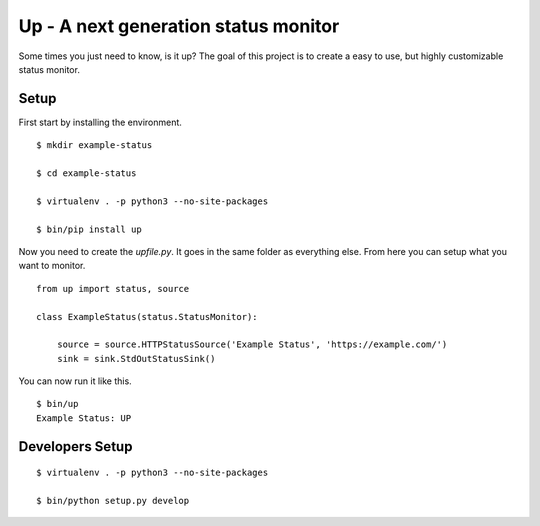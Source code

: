Up - A next generation status monitor
=====================================

Some times you just need to know, is it up? The goal of this project is to create a easy to use, but highly customizable status monitor.

Setup
-----

First start by installing the environment.

::

    $ mkdir example-status

    $ cd example-status

    $ virtualenv . -p python3 --no-site-packages

    $ bin/pip install up

Now you need to create the `upfile.py`. It goes in the same folder as everything else. From here you can setup what you want to monitor.

::

    from up import status, source

    class ExampleStatus(status.StatusMonitor):

        source = source.HTTPStatusSource('Example Status', 'https://example.com/')
        sink = sink.StdOutStatusSink()

You can now run it like this.

::

    $ bin/up
    Example Status: UP

Developers Setup
----------------

::

    $ virtualenv . -p python3 --no-site-packages

    $ bin/python setup.py develop
